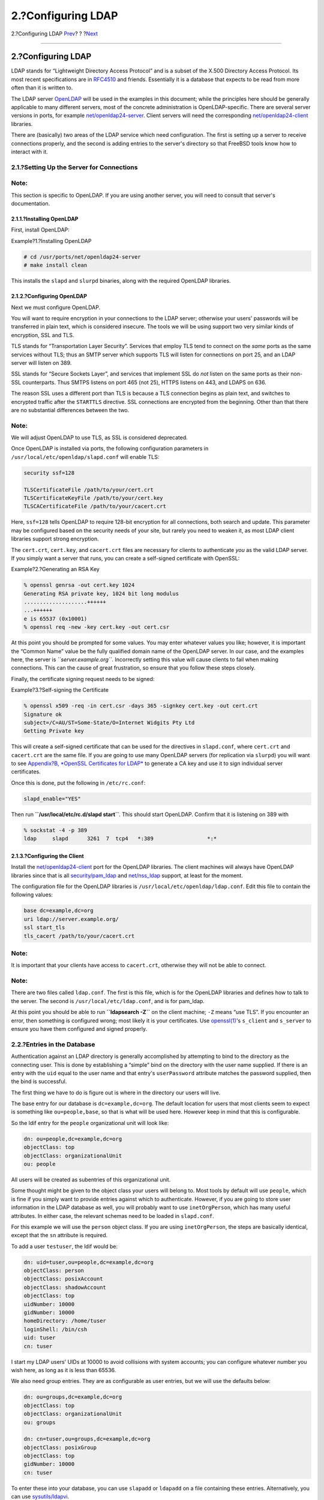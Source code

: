 ===================
2.?Configuring LDAP
===================

.. raw:: html

   <div class="navheader">

2.?Configuring LDAP
`Prev <index.html>`__?
?
?\ `Next <client.html>`__

--------------

.. raw:: html

   </div>

.. raw:: html

   <div class="sect1">

.. raw:: html

   <div class="titlepage" xmlns="">

.. raw:: html

   <div>

.. raw:: html

   <div>

2.?Configuring LDAP
-------------------

.. raw:: html

   </div>

.. raw:: html

   </div>

.. raw:: html

   </div>

LDAP stands for “Lightweight Directory Access Protocol” and is a subset
of the X.500 Directory Access Protocol. Its most recent specifications
are in `RFC4510 <http://www.ietf.org/rfc/rfc4510.txt>`__ and friends.
Essentially it is a database that expects to be read from more often
than it is written to.

The LDAP server `OpenLDAP <http://www.openldap.org/>`__ will be used in
the examples in this document; while the principles here should be
generally applicable to many different servers, most of the concrete
administration is OpenLDAP-specific. There are several server versions
in ports, for example
`net/openldap24-server <http://www.freebsd.org/cgi/url.cgi?ports/net/openldap24-server/pkg-descr>`__.
Client servers will need the corresponding
`net/openldap24-client <http://www.freebsd.org/cgi/url.cgi?ports/net/openldap24-client/pkg-descr>`__
libraries.

There are (basically) two areas of the LDAP service which need
configuration. The first is setting up a server to receive connections
properly, and the second is adding entries to the server's directory so
that FreeBSD tools know how to interact with it.

.. raw:: html

   <div class="sect2">

.. raw:: html

   <div class="titlepage" xmlns="">

.. raw:: html

   <div>

.. raw:: html

   <div>

2.1.?Setting Up the Server for Connections
~~~~~~~~~~~~~~~~~~~~~~~~~~~~~~~~~~~~~~~~~~

.. raw:: html

   </div>

.. raw:: html

   </div>

.. raw:: html

   </div>

.. raw:: html

   <div class="note" xmlns="">

Note:
~~~~~

This section is specific to OpenLDAP. If you are using another server,
you will need to consult that server's documentation.

.. raw:: html

   </div>

.. raw:: html

   <div class="sect3">

.. raw:: html

   <div class="titlepage" xmlns="">

.. raw:: html

   <div>

.. raw:: html

   <div>

2.1.1.?Installing OpenLDAP
^^^^^^^^^^^^^^^^^^^^^^^^^^

.. raw:: html

   </div>

.. raw:: html

   </div>

.. raw:: html

   </div>

First, install OpenLDAP:

.. raw:: html

   <div class="example">

.. raw:: html

   <div class="example-title">

Example?1.?Installing OpenLDAP

.. raw:: html

   </div>

.. raw:: html

   <div class="example-contents">

.. code:: screen

    # cd /usr/ports/net/openldap24-server
    # make install clean

.. raw:: html

   </div>

.. raw:: html

   </div>

This installs the ``slapd`` and ``slurpd`` binaries, along with the
required OpenLDAP libraries.

.. raw:: html

   </div>

.. raw:: html

   <div class="sect3">

.. raw:: html

   <div class="titlepage" xmlns="">

.. raw:: html

   <div>

.. raw:: html

   <div>

2.1.2.?Configuring OpenLDAP
^^^^^^^^^^^^^^^^^^^^^^^^^^^

.. raw:: html

   </div>

.. raw:: html

   </div>

.. raw:: html

   </div>

Next we must configure OpenLDAP.

You will want to require encryption in your connections to the LDAP
server; otherwise your users' passwords will be transferred in plain
text, which is considered insecure. The tools we will be using support
two very similar kinds of encryption, SSL and TLS.

TLS stands for “Transportation Layer Security”. Services that employ TLS
tend to connect on the *same* ports as the same services without TLS;
thus an SMTP server which supports TLS will listen for connections on
port 25, and an LDAP server will listen on 389.

SSL stands for “Secure Sockets Layer”, and services that implement SSL
do *not* listen on the same ports as their non-SSL counterparts. Thus
SMTPS listens on port 465 (not 25), HTTPS listens on 443, and LDAPS on
636.

The reason SSL uses a different port than TLS is because a TLS
connection begins as plain text, and switches to encrypted traffic after
the ``STARTTLS`` directive. SSL connections are encrypted from the
beginning. Other than that there are no substantial differences between
the two.

.. raw:: html

   <div class="note" xmlns="">

Note:
~~~~~

We will adjust OpenLDAP to use TLS, as SSL is considered deprecated.

.. raw:: html

   </div>

Once OpenLDAP is installed via ports, the following configuration
parameters in ``/usr/local/etc/openldap/slapd.conf`` will enable TLS:

.. code:: programlisting

    security ssf=128

    TLSCertificateFile /path/to/your/cert.crt
    TLSCertificateKeyFile /path/to/your/cert.key
    TLSCACertificateFile /path/to/your/cacert.crt

Here, ``ssf=128`` tells OpenLDAP to require 128-bit encryption for all
connections, both search and update. This parameter may be configured
based on the security needs of your site, but rarely you need to weaken
it, as most LDAP client libraries support strong encryption.

The ``cert.crt``, ``cert.key``, and ``cacert.crt`` files are necessary
for clients to authenticate *you* as the valid LDAP server. If you
simply want a server that runs, you can create a self-signed certificate
with OpenSSL:

.. raw:: html

   <div class="example">

.. raw:: html

   <div class="example-title">

Example?2.?Generating an RSA Key

.. raw:: html

   </div>

.. raw:: html

   <div class="example-contents">

.. code:: screen

    % openssl genrsa -out cert.key 1024
    Generating RSA private key, 1024 bit long modulus
    ....................++++++
    ...++++++
    e is 65537 (0x10001)
    % openssl req -new -key cert.key -out cert.csr

.. raw:: html

   </div>

.. raw:: html

   </div>

At this point you should be prompted for some values. You may enter
whatever values you like; however, it is important the “Common Name”
value be the fully qualified domain name of the OpenLDAP server. In our
case, and the examples here, the server is *``server.example.org``*.
Incorrectly setting this value will cause clients to fail when making
connections. This can the cause of great frustration, so ensure that you
follow these steps closely.

Finally, the certificate signing request needs to be signed:

.. raw:: html

   <div class="example">

.. raw:: html

   <div class="example-title">

Example?3.?Self-signing the Certificate

.. raw:: html

   </div>

.. raw:: html

   <div class="example-contents">

.. code:: screen

    % openssl x509 -req -in cert.csr -days 365 -signkey cert.key -out cert.crt
    Signature ok
    subject=/C=AU/ST=Some-State/O=Internet Widgits Pty Ltd
    Getting Private key

.. raw:: html

   </div>

.. raw:: html

   </div>

This will create a self-signed certificate that can be used for the
directives in ``slapd.conf``, where ``cert.crt`` and ``cacert.crt`` are
the same file. If you are going to use many OpenLDAP servers (for
replication via ``slurpd``) you will want to see `Appendix?B, *OpenSSL
Certificates for LDAP* <ssl-ca.html>`__ to generate a CA key and use it
to sign individual server certificates.

Once this is done, put the following in ``/etc/rc.conf``:

.. code:: programlisting

    slapd_enable="YES"

Then run **``/usr/local/etc/rc.d/slapd       start``**. This should
start OpenLDAP. Confirm that it is listening on 389 with

.. code:: screen

    % sockstat -4 -p 389
    ldap     slapd      3261  7  tcp4   *:389                 *:*

.. raw:: html

   </div>

.. raw:: html

   <div class="sect3">

.. raw:: html

   <div class="titlepage" xmlns="">

.. raw:: html

   <div>

.. raw:: html

   <div>

2.1.3.?Configuring the Client
^^^^^^^^^^^^^^^^^^^^^^^^^^^^^

.. raw:: html

   </div>

.. raw:: html

   </div>

.. raw:: html

   </div>

Install the
`net/openldap24-client <http://www.freebsd.org/cgi/url.cgi?ports/net/openldap24-client/pkg-descr>`__
port for the OpenLDAP libraries. The client machines will always have
OpenLDAP libraries since that is all
`security/pam\_ldap <http://www.freebsd.org/cgi/url.cgi?ports/security/pam_ldap/pkg-descr>`__
and
`net/nss\_ldap <http://www.freebsd.org/cgi/url.cgi?ports/net/nss_ldap/pkg-descr>`__
support, at least for the moment.

The configuration file for the OpenLDAP libraries is
``/usr/local/etc/openldap/ldap.conf``. Edit this file to contain the
following values:

.. code:: programlisting

    base dc=example,dc=org
    uri ldap://server.example.org/
    ssl start_tls
    tls_cacert /path/to/your/cacert.crt

.. raw:: html

   <div class="note" xmlns="">

Note:
~~~~~

It is important that your clients have access to ``cacert.crt``,
otherwise they will not be able to connect.

.. raw:: html

   </div>

.. raw:: html

   <div class="note" xmlns="">

Note:
~~~~~

There are two files called ``ldap.conf``. The first is this file, which
is for the OpenLDAP libraries and defines how to talk to the server. The
second is ``/usr/local/etc/ldap.conf``, and is for pam\_ldap.

.. raw:: html

   </div>

At this point you should be able to run **``ldapsearch -Z``** on the
client machine; ``-Z`` means “use TLS”. If you encounter an error, then
something is configured wrong; most likely it is your certificates. Use
`openssl(1) <http://www.FreeBSD.org/cgi/man.cgi?query=openssl&sektion=1>`__'s
``s_client`` and ``s_server`` to ensure you have them configured and
signed properly.

.. raw:: html

   </div>

.. raw:: html

   </div>

.. raw:: html

   <div class="sect2">

.. raw:: html

   <div class="titlepage" xmlns="">

.. raw:: html

   <div>

.. raw:: html

   <div>

2.2.?Entries in the Database
~~~~~~~~~~~~~~~~~~~~~~~~~~~~

.. raw:: html

   </div>

.. raw:: html

   </div>

.. raw:: html

   </div>

Authentication against an LDAP directory is generally accomplished by
attempting to bind to the directory as the connecting user. This is done
by establishing a “simple” bind on the directory with the user name
supplied. If there is an entry with the ``uid`` equal to the user name
and that entry's ``userPassword`` attribute matches the password
supplied, then the bind is successful.

The first thing we have to do is figure out is where in the directory
our users will live.

The base entry for our database is ``dc=example,dc=org``. The default
location for users that most clients seem to expect is something like
``ou=people,base``, so that is what will be used here. However keep in
mind that this is configurable.

So the ldif entry for the ``people`` organizational unit will look like:

.. code:: programlisting

    dn: ou=people,dc=example,dc=org
    objectClass: top
    objectClass: organizationalUnit
    ou: people

All users will be created as subentries of this organizational unit.

Some thought might be given to the object class your users will belong
to. Most tools by default will use ``people``, which is fine if you
simply want to provide entries against which to authenticate. However,
if you are going to store user information in the LDAP database as well,
you will probably want to use ``inetOrgPerson``, which has many useful
attributes. In either case, the relevant schemas need to be loaded in
``slapd.conf``.

For this example we will use the ``person`` object class. If you are
using ``inetOrgPerson``, the steps are basically identical, except that
the ``sn`` attribute is required.

To add a user ``testuser``, the ldif would be:

.. code:: programlisting

    dn: uid=tuser,ou=people,dc=example,dc=org
    objectClass: person
    objectClass: posixAccount
    objectClass: shadowAccount
    objectClass: top
    uidNumber: 10000
    gidNumber: 10000
    homeDirectory: /home/tuser
    loginShell: /bin/csh
    uid: tuser
    cn: tuser

I start my LDAP users' UIDs at 10000 to avoid collisions with system
accounts; you can configure whatever number you wish here, as long as it
is less than 65536.

We also need group entries. They are as configurable as user entries,
but we will use the defaults below:

.. code:: programlisting

    dn: ou=groups,dc=example,dc=org
    objectClass: top
    objectClass: organizationalUnit
    ou: groups

    dn: cn=tuser,ou=groups,dc=example,dc=org
    objectClass: posixGroup
    objectClass: top
    gidNumber: 10000
    cn: tuser

To enter these into your database, you can use ``slapadd`` or
``ldapadd`` on a file containing these entries. Alternatively, you can
use
`sysutils/ldapvi <http://www.freebsd.org/cgi/url.cgi?ports/sysutils/ldapvi/pkg-descr>`__.

The ``ldapsearch`` utility on the client machine should now return these
entries. If it does, your database is properly configured to be used as
an LDAP authentication server.

.. raw:: html

   </div>

.. raw:: html

   </div>

.. raw:: html

   <div class="navfooter">

--------------

+--------------------------+-------------------------+-----------------------------+
| `Prev <index.html>`__?   | ?                       | ?\ `Next <client.html>`__   |
+--------------------------+-------------------------+-----------------------------+
| LDAP Authentication?     | `Home <index.html>`__   | ?3.?Client Configuration    |
+--------------------------+-------------------------+-----------------------------+

.. raw:: html

   </div>

All FreeBSD documents are available for download at
http://ftp.FreeBSD.org/pub/FreeBSD/doc/

| Questions that are not answered by the
  `documentation <http://www.FreeBSD.org/docs.html>`__ may be sent to
  <freebsd-questions@FreeBSD.org\ >.
|  Send questions about this document to <freebsd-doc@FreeBSD.org\ >.
